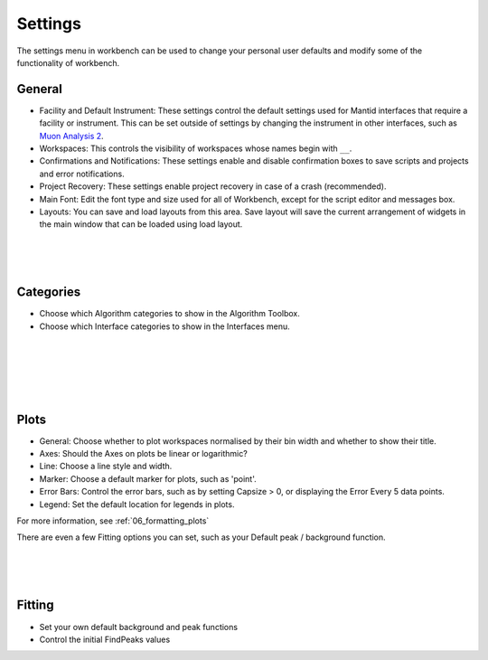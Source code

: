 .. _WorkbenchSettings:

========
Settings
========

.. image:: ../images/SettingsGeneral.png
    :scale: 70%
    :align: right
    :alt: SettingsGeneral

The settings menu in workbench can be used to change your personal user defaults
and modify some of the functionality of workbench.

General
=======


- Facility and Default Instrument: These settings control the default settings used
  for Mantid interfaces that require a facility or instrument. This can be set outside
  of settings by changing the instrument in other interfaces, such as
  `Muon Analysis 2 <MuonAnalysis_2-ref>`_.
- Workspaces: This controls the visibility of workspaces whose names begin with ``__``.
- Confirmations and Notifications: These settings enable and disable confirmation boxes to save scripts
  and projects and error notifications.
- Project Recovery: These settings enable project recovery in case of a crash (recommended).
- Main Font: Edit the font type and size used for all of Workbench, except for the script editor and messages box.
- Layouts: You can save and load layouts from this area. Save layout will save the current
  arrangement of widgets in the main window that can be loaded using load layout.

.. image:: ../images/SettingsCategories.png
   :scale: 60%
   :align: right
   :alt: SettingsCategories

|
|
|

Categories
==========

- Choose which Algorithm categories to show in the Algorithm Toolbox.
- Choose which Interface categories to show in the Interfaces menu.


.. image:: ../images/SettingsPlots.png
   :scale: 60%
   :align: right
   :alt: SettingsPlots

|
|
|
|
|

Plots
=====

- General: Choose whether to plot workspaces normalised by their bin width and whether to show their title.
- Axes: Should the Axes on plots be linear or logarithmic?
- Line: Choose a line style and width.
- Marker: Choose a default marker for plots, such as 'point'.
- Error Bars: Control the error bars, such as by setting Capsize > 0, or displaying the Error Every 5 data points.
- Legend: Set the default location for legends in plots.

For more information, see :ref:`06_formatting_plots`

There are even a few Fitting options you can set, such as your Default peak / background function.

.. figure:: /images/SettingsFitting.png
   :scale: 60%
   :align: right
   :alt: SettingsFitting

|
|
|

Fitting
=======

- Set your own default background and peak functions
- Control the initial FindPeaks values
